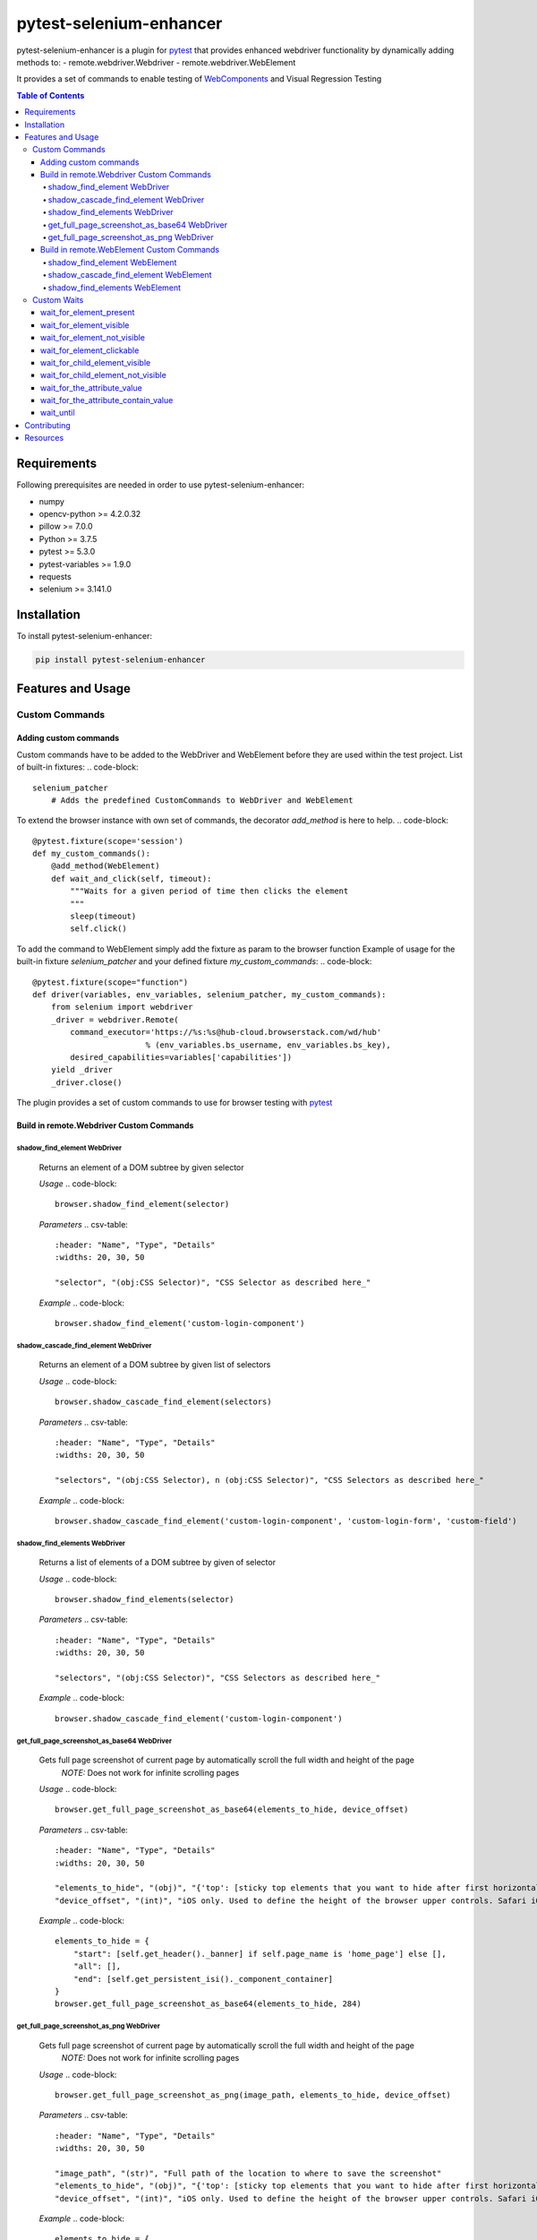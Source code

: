 ************************
pytest-selenium-enhancer
************************


pytest-selenium-enhancer is a plugin for pytest_ that provides enhanced webdriver functionality by dynamically
adding methods to:
- remote.webdriver.Webdriver
- remote.webdriver.WebElement

It provides a set of commands to enable testing of WebComponents_ and Visual Regression Testing

.. contents:: **Table of Contents**
    :depth: 4

Requirements
============

Following prerequisites are needed in order to use pytest-selenium-enhancer:

- numpy
- opencv-python >= 4.2.0.32
- pillow >= 7.0.0
- Python >= 3.7.5
- pytest >= 5.3.0
- pytest-variables >= 1.9.0
- requests
- selenium >= 3.141.0

Installation
============

To install pytest-selenium-enhancer:

.. code-block::

  pip install pytest-selenium-enhancer

Features and Usage
==================

Custom Commands
---------------

Adding custom commands
^^^^^^^^^^^^^^^^^^^^^^

Custom commands have to be added to the WebDriver and WebElement before they are used within the test project.
List of built-in fixtures:
.. code-block::

    selenium_patcher
        # Adds the predefined CustomCommands to WebDriver and WebElement

To extend the browser instance with own set of commands, the decorator *add_method* is here to help.
.. code-block::

    @pytest.fixture(scope='session')
    def my_custom_commands():
        @add_method(WebElement)
        def wait_and_click(self, timeout):
            """Waits for a given period of time then clicks the element
            """
            sleep(timeout)
            self.click()

To add the command to WebElement simply add the fixture as param to the browser function
Example of usage for the built-in fixture *selenium_patcher* and your defined fixture *my_custom_commands*:
.. code-block::

    @pytest.fixture(scope="function")
    def driver(variables, env_variables, selenium_patcher, my_custom_commands):
        from selenium import webdriver
        _driver = webdriver.Remote(
            command_executor='https://%s:%s@hub-cloud.browserstack.com/wd/hub'
                            % (env_variables.bs_username, env_variables.bs_key),
            desired_capabilities=variables['capabilities'])
        yield _driver
        _driver.close()

The plugin provides a set of custom commands to use for browser testing with pytest_

Build in remote.Webdriver Custom Commands
^^^^^^^^^^^^^^^^^^^^^^^^^^^^^^^^^^^^^^^^^

shadow_find_element WebDriver
+++++++++++++++++++++++++++++

    Returns an element of a DOM subtree by given selector

    *Usage*
    .. code-block::

        browser.shadow_find_element(selector)

    *Parameters*
    .. csv-table::

        :header: "Name", "Type", "Details"
        :widths: 20, 30, 50

        "selector", "(obj:CSS Selector)", "CSS Selector as described here_"

    *Example*
    .. code-block::

        browser.shadow_find_element('custom-login-component')

shadow_cascade_find_element WebDriver
+++++++++++++++++++++++++++++++++++++

    Returns an element of a DOM subtree by given list of selectors

    *Usage*
    .. code-block::

        browser.shadow_cascade_find_element(selectors)

    *Parameters*
    .. csv-table::

        :header: "Name", "Type", "Details"
        :widths: 20, 30, 50

        "selectors", "(obj:CSS Selector), n (obj:CSS Selector)", "CSS Selectors as described here_"

    *Example*
    .. code-block::

        browser.shadow_cascade_find_element('custom-login-component', 'custom-login-form', 'custom-field')

shadow_find_elements WebDriver
++++++++++++++++++++++++++++++

    Returns a list of elements of a DOM subtree by given of selector

    *Usage*
    .. code-block::

        browser.shadow_find_elements(selector)

    *Parameters*
    .. csv-table::

        :header: "Name", "Type", "Details"
        :widths: 20, 30, 50

        "selectors", "(obj:CSS Selector)", "CSS Selectors as described here_"

    *Example*
    .. code-block::

        browser.shadow_cascade_find_element('custom-login-component')

get_full_page_screenshot_as_base64 WebDriver
++++++++++++++++++++++++++++++++++++++++++++

    Gets full page screenshot of current page by automatically scroll the full width and height of the page
        *NOTE:* Does not work for infinite scrolling pages

    *Usage*
    .. code-block::

        browser.get_full_page_screenshot_as_base64(elements_to_hide, device_offset)

    *Parameters*
    .. csv-table::

        :header: "Name", "Type", "Details"
        :widths: 20, 30, 50

        "elements_to_hide", "(obj)", "{'top': [sticky top elements that you want to hide after first horizontal scroll], 'all':[elements that you want to completely hide], 'bottom': [sticky bottom elements that you want to show only after first horizontal scroll]}"
        "device_offset", "(int)", "iOS only. Used to define the height of the browser upper controls. Safari iOS browser controls are part of the screenshot taken by selenium so we want not to have them into a full page screenshot"

    *Example*
    .. code-block::

        elements_to_hide = {
            "start": [self.get_header()._banner] if self.page_name is 'home_page'] else [],
            "all": [],
            "end": [self.get_persistent_isi()._component_container]
        }
        browser.get_full_page_screenshot_as_base64(elements_to_hide, 284)

get_full_page_screenshot_as_png WebDriver
+++++++++++++++++++++++++++++++++++++++++

    Gets full page screenshot of current page by automatically scroll the full width and height of the page
        *NOTE:* Does not work for infinite scrolling pages

    *Usage*
    .. code-block::

        browser.get_full_page_screenshot_as_png(image_path, elements_to_hide, device_offset)

    *Parameters*
    .. csv-table::

        :header: "Name", "Type", "Details"
        :widths: 20, 30, 50

        "image_path", "(str)", "Full path of the location to where to save the screenshot"
        "elements_to_hide", "(obj)", "{'top': [sticky top elements that you want to hide after first horizontal scroll], 'all':[elements that you want to completely hide], 'bottom': [sticky bottom elements that you want to show only after first horizontal scroll]}"
        "device_offset", "(int)", "iOS only. Used to define the height of the browser upper controls. Safari iOS browser controls are part of the screenshot taken by selenium so we want not to have them into a full page screenshot"

    *Example*
    .. code-block::

        elements_to_hide = {
            "start": [self.get_header()._banner] if self.page_name is 'home_page'] else [],
            "all": [],
            "end": [self.get_persistent_isi()._component_container]
        }
        browser.get_full_page_screenshot_as_png(image_path, elements_to_hide, 284)

Build in remote.WebElement Custom Commands
^^^^^^^^^^^^^^^^^^^^^^^^^^^^^^^^^^^^^^^^^^

shadow_find_element WebElement
++++++++++++++++++++++++++++++

    Returns a child element of a DOM subtree by given selector

    *Usage*
    .. code-block::

        element.shadow_find_element(selector)

    *Parameters*
    .. csv-table::

        :header: "Name", "Type", "Details"
        :widths: 20, 30, 50

        "selector", "(obj:CSS Selector)", "CSS Selector as described here_"

    *Example*
    .. code-block::

        custom_login_component = browser.find_element_by_tag_name('custom-login-component')
        custom_login_component.shadow_find_element('custom-login-component')

shadow_cascade_find_element WebElement
++++++++++++++++++++++++++++++++++++++

    Returns a child element of a DOM subtree by given list of selectors

    *Usage*
    .. code-block::

        element.shadow_cascade_find_element(selectors)

    *Parameters*
    .. csv-table::

        :header: "Name", "Type", "Details"
        :widths: 20, 30, 50

        "selectors", "(obj:CSS Selector), n (obj:CSS Selector)", "CSS Selectors as described here_"

    *Example*
    .. code-block::

        custom_login_component = browser.find_element_by_tag_name('custom-login-component')
        custom_login_component.shadow_cascade_find_element('custom-login-component', 'custom-login-form', 'custom-field')

shadow_find_elements WebElement
+++++++++++++++++++++++++++++++

    Returns a list of children elements of a DOM subtree by given of selector

    *Usage*
    .. code-block::

        element.shadow_find_elements(selector)

    *Parameters*
    .. csv-table::

        :header: "Name", "Type", "Details"
        :widths: 20, 30, 50

        "selectors", "(obj:CSS Selector)", "CSS Selectors as described here_"

    *Example*
    .. code-block::

        custom_login_component = browser.find_element_by_tag_name('custom-login-component')
        custom_login_component.shadow_cascade_find_element('custom-login-component')

If you want to know more about WebComponents_ and ShadowRoot_


**NOTE:** For the above examples, the following piece of HTML, as seen in `Developer Tools`_, was considered:
.. code-block::

    <custom-login-component>
        #shadowRoot (open)
        <custom-login-form>
            #shadowRoot (open)
            <custom-field type="text">
                #shadowRoot (open)
                <input></input>
            </custom-field>
            <custom-field type="password">
                #shadowRoot (open)
                <input></input>
            </custom-field>
            <custom-button>Login
                #shadowRoot (open)
                <button></button>
            </custom-button>
        </custom-login-form>
    </custom-login-component>

Custom Waits
------------

wait_for_element_present
^^^^^^^^^^^^^^^^^^^^^^^^
TODO

wait_for_element_visible
^^^^^^^^^^^^^^^^^^^^^^^^
TODO

wait_for_element_not_visible
^^^^^^^^^^^^^^^^^^^^^^^^^^^^
TODO

wait_for_element_clickable
^^^^^^^^^^^^^^^^^^^^^^^^^^
TODO

wait_for_child_element_visible
^^^^^^^^^^^^^^^^^^^^^^^^^^^^^^
TODO

wait_for_child_element_not_visible
^^^^^^^^^^^^^^^^^^^^^^^^^^^^^^^^^^
TODO

wait_for_the_attribute_value
^^^^^^^^^^^^^^^^^^^^^^^^^^^^
TODO

wait_for_the_attribute_contain_value
^^^^^^^^^^^^^^^^^^^^^^^^^^^^^^^^^^^^
TODO

wait_until
^^^^^^^^^^
TODO

Contributing
============

We welcome contributions.

To learn more, see Contributing_

E2E testing is brought to you by BrowserStack_.

.. image:: https://github.com/popescunsergiu/pytest-selenium-enhancer/raw/master/.github/BrowserStack-logo.png
    :alt: BrowserStack
    :target: https://browserstack.com

Resources
=========

- `Release Notes`_
- `Issue Tracker`_
- Code_

.. _pytest: http://pytest.org

.. _WebComponents: https://developer.mozilla.org/en-US/docs/Web/Web_Components

.. _here: https://developer.mozilla.org/en-US/docs/Web/CSS/CSS_Selectors

.. _ShadowRoot: https://developer.mozilla.org/en-US/docs/Web/API/ShadowRoot
.. _Developer Tools: https://developers.google.com/web/tools/chrome-devtools

.. _Contributing: https://github.com/pytest-dev/pytest-selenium-enhancer/blob/master/.github/CONTRIBUTING.rst
.. _BrowserStack: https://browserstack.com

.. _Release Notes:  https://github.com/popescunsergiu/pytest-selenium-enhancer/blob/master/CHANGES.rst
.. _Issue Tracker: https://github.com/popescunsergiu/pytest-selenium-enhancer/issues
.. _Code: https://github.com/popescunsergiu/pytest-selenium-enhancer
